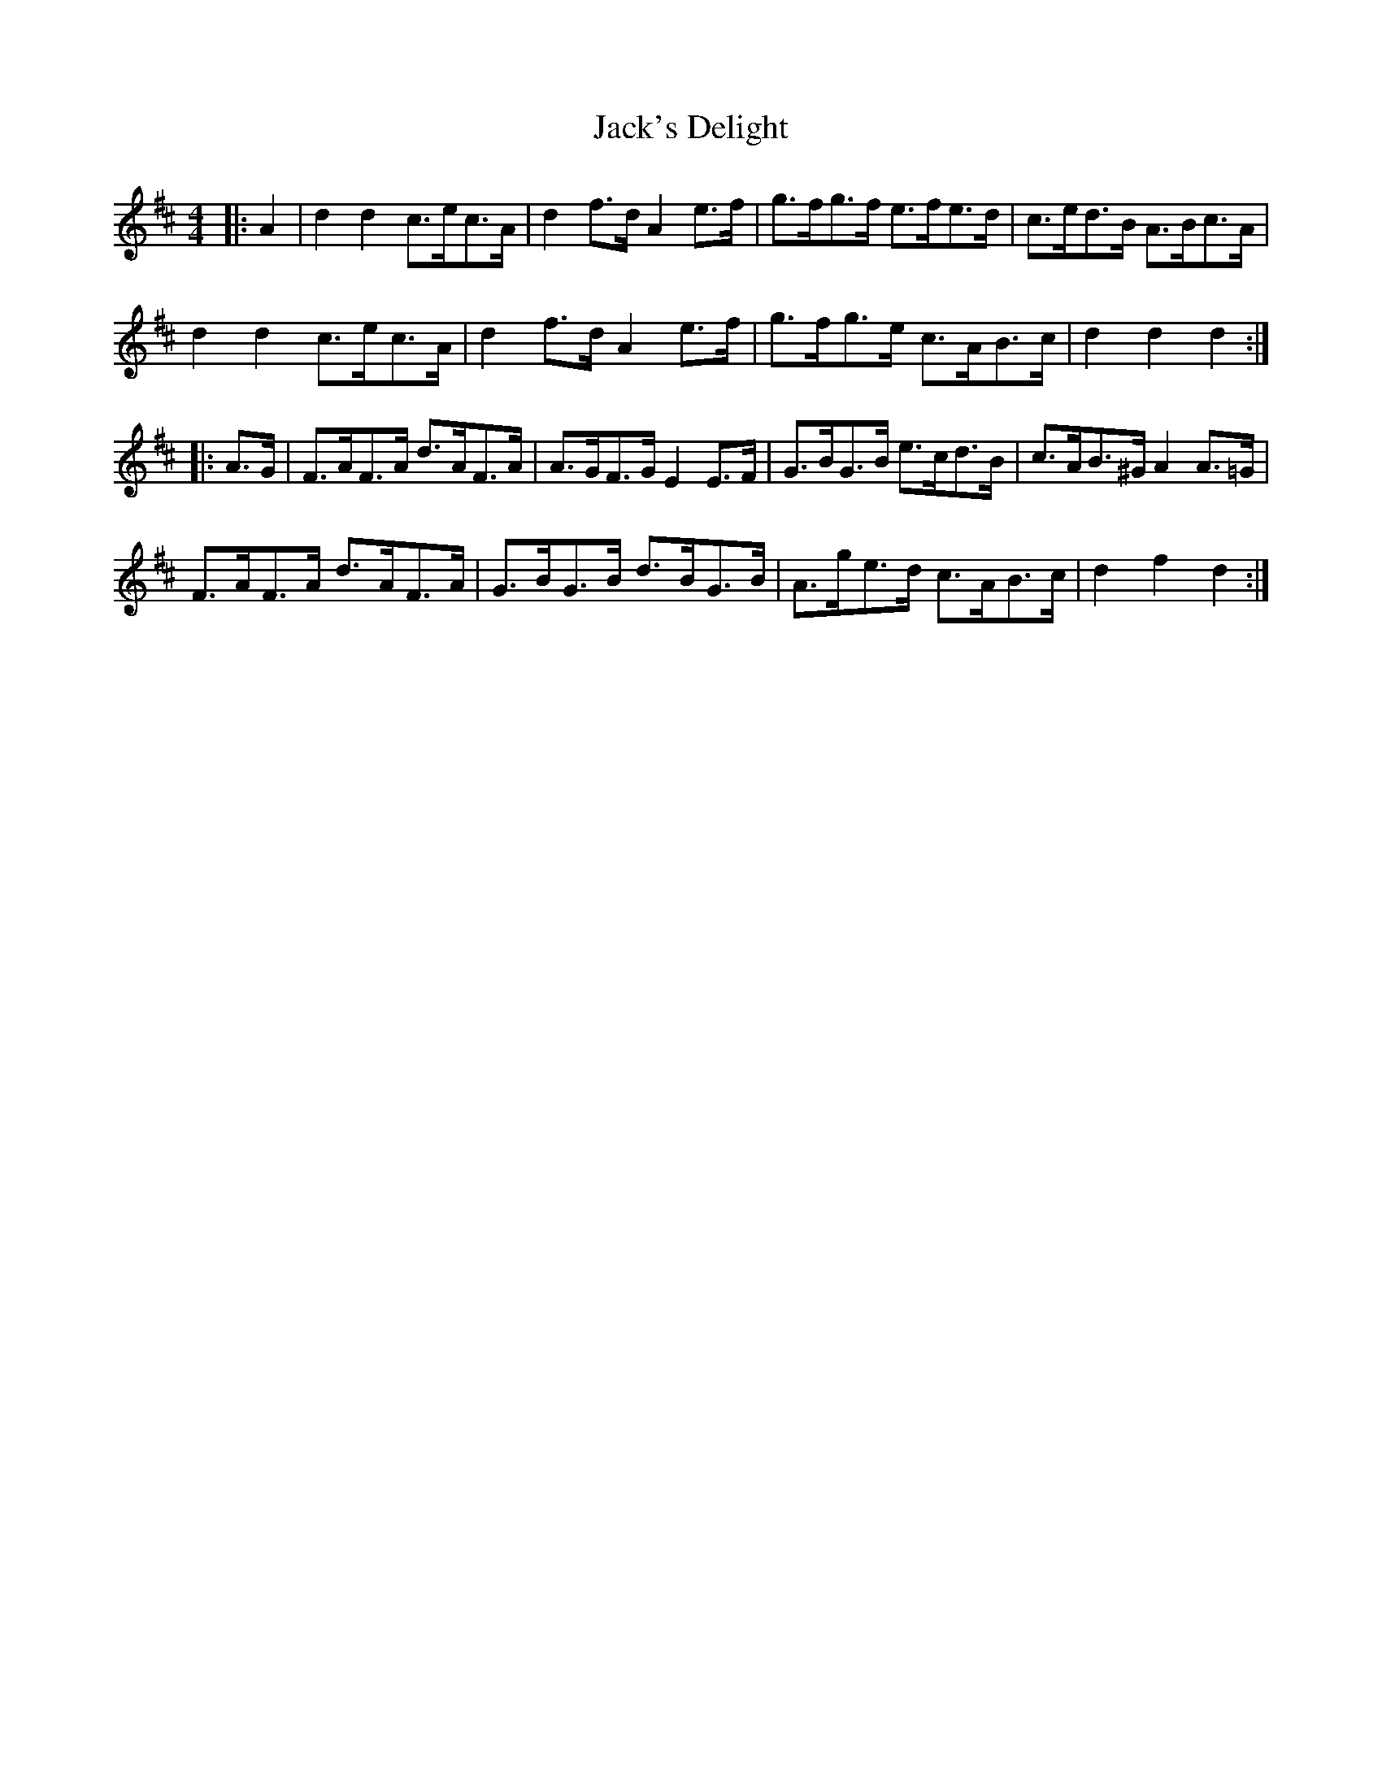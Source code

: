 X: 19363
T: Jack's Delight
R: hornpipe
M: 4/4
K: Dmajor
|:A2|d2 d2 c>ec>A|d2 f>d A2 e>f|g>fg>f e>fe>d|c>ed>B A>Bc>A|
d2 d2 c>ec>A|d2 f>d A2 e>f|g>fg>e c>AB>c|d2 d2 d2:|
|:A>G|F>AF>A d>AF>A|A>GF>G E2 E>F|G>BG>B e>cd>B|c>AB>^G A2 A>=G|
F>AF>A d>AF>A|G>BG>B d>BG>B|A>ge>d c>AB>c|d2 f2 d2:|

